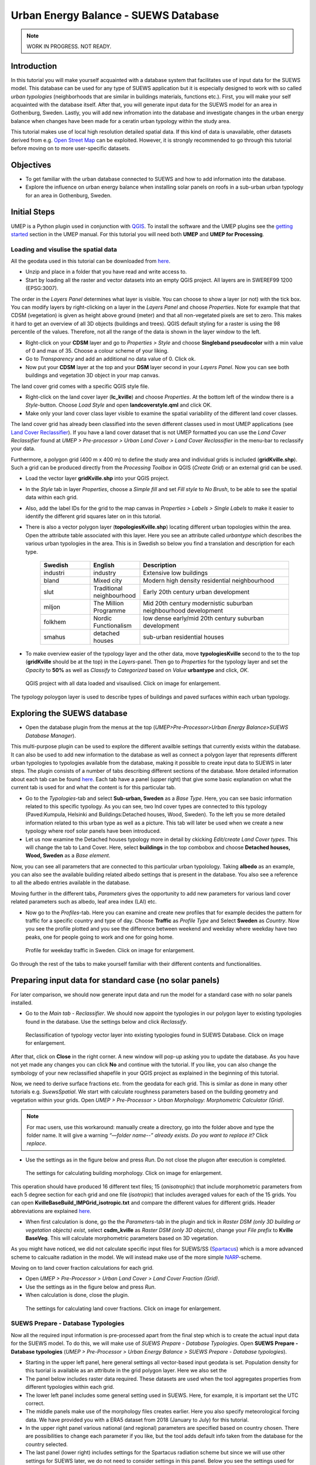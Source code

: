 .. _SUEWSDatabase:

Urban Energy Balance - SUEWS Database
=====================================

.. note:: WORK IN PROGRESS. NOT READY.

Introduction
------------

In this tutorial you will make yourself acquainted with a database system that facilitates use of input data for the SUEWS model. This database can be used for any type of SUEWS application but it is especially designed to work with so called *urban typologies* (neighborhoods that are similar in buildings materials, functions etc.). First, you will make your self acquainted with the database itself. After that, you will generate input data for the SUEWS model for an area in Gothenburg, Sweden. Lastly, you will add new infromation into the database and investigate changes in the urban energy balance when changes have been made for a ceratin urban typology within the study area.

This tutorial makes use of local high resolution detailed spatial data. If this kind of data is unavailable, other datasets derived from e.g. `Open Street Map <https://www.openstreetmap.org/>`__ can be exploited. However, it is strongly recommended to go through this tutorial before moving on to more user-specific datasets.

Objectives
----------

* To get familiar with the urban database connected to SUEWS and how to add information into the database.
* Explore the influence on urban energy balance when installing solar panels on roofs in a sub-urban urban typology for an area in Gothenburg, Sweden. 

Initial Steps
-------------

UMEP is a Python plugin used in conjunction with `QGIS <http://www.qgis.org>`__. To install the software and the UMEP plugins see the `getting started <http://umep-docs.readthedocs.io/en/latest/Getting_Started.html>`__ section in the UMEP manual. For this tutorial you will need both **UMEP** and **UMEP for Processing**.

Loading and visulise the spatial data
~~~~~~~~~~~~~~~~~~~~~~~~~~~~~~~~~~~~~

All the geodata used in this tutorial can be downloaded from `here <https://github.com/Urban-Meteorology-Reading/Urban-Meteorology-Reading.github.io/blob/master/other%20files/Kville_Goteborgs_SWEREF99_1200.zip>`__. 

- Unzip and place in a folder that you have read and write access to.
- Start by loading all the raster and vector datasets into an empty QGIS project. All layers are in SWEREF99 1200 (EPSG:3007).

The order in the *Layers Panel* determines what layer is visible. You can choose to show a layer (or not) with the tick box. You can modify layers by right-clicking on a layer in the *Layers Panel* and choose *Properties*. Note for example that that CDSM (vegetation) is given as height above ground (meter) and that all non-vegetated pixels are set to zero. This makes it hard to get an overview of all 3D objects (buildings and trees). QGIS default styling for a raster is using the 98 percentile of the values. Therefore, not all the range of the data is shown in the layer window to the left.

- Right-click on your **CDSM** layer and go to *Properties > Style* and choose **Singleband pseudocolor** with a min value of 0 and max of 35. Choose a colour scheme of your liking.
- Go to *Transparency* and add an additional no data value of 0. Click ok.
- Now put your **CDSM** layer at the top and your **DSM** layer second in your *Layers Panel*. Now you can see both buildings and vegetation 3D object in your map canvas.

The land cover grid comes with a specific QGIS style file.

- Right-click on the land cover layer (**lc_kville**) and choose *Properties*. At the bottom left of the window there is a *Style*-button. Choose *Load Style* and open **landcoverstyle.qml** and click OK.
- Make only your land cover class layer visible to examine the spatial variability of the different land cover classes.

The land cover grid has already been classified into the seven different classes used in most UMEP applications (see `Land Cover Reclassifier <http://umep-docs.readthedocs.io/en/latest/pre-processor/Urban%20Land%20Cover%20Land%20Cover%20Reclassifier.html>`__). If you have a land cover dataset that is not UMEP formatted you can use the *Land Cover Reclassifier* found at *UMEP > Pre-processor > Urban Land Cover > Land Cover Reclassifier* in the menu-bar to reclassify your data.

Furthermore, a polygon grid (400 m x 400 m) to define the study area and individual grids is included (**gridKville.shp**). Such a grid can be produced directly from the *Processing Toolbox* in QGIS (*Create Grid*) or an external grid can be used.

- Load the vector layer **gridKville.shp** into your QGIS project.
- In the *Style* tab in layer *Properties*, choose a *Simple fill* and set *Fill style* to *No Brush*, to be able to see the spatial data within each grid.
- Also, add the label IDs for the grid to the map canvas in *Properties > Labels > Single Labels* to make it easier to identify the different grid squares later on in this tutorial.
- There is also a vector polygon layer (**topologiesKville.shp**) locating different urban topologies within the area. Open the attribute table associated with this layer. Here you see an attribute called *urbantype* which describes the various urban typologies in the area. This is in Swedish so below you find a translation and description for each type.

    .. list-table::
       :widths: 20 20 60
       :header-rows: 1

       * - Swedish
         - English
         - Description
       * - industri
         - industry
         - Extensive low buildings 
       * - bland
         - Mixed city
         - Modern high density residential neighbourhood
       * - slut
         - Traditional neighbourhood
         - Early 20th century urban development
       * - miljon
         - The Million Programme
         - Mid 20th century modernistic suburban neighbourhood development
       * - folkhem
         - Nordic Functionalism
         - low dense early/mid 20th century suburban development
       * - smahus
         - detached houses
         - sub-urban residential houses

- To make overview easier of the typology layer and the other data, move **typologiesKville** second to the to the top (**gridKville** should be at the top) in the *Layers*-panel. Then go to *Properties* for the typology layer and set the *Opacity* to **50%** as well as *Classify* to *Categorized* based on *Value* **urbantype** and click, *OK*.


.. figure:: /images/SUEWSDatabase_MapOverview.jpg
   :alt:  none
   :width: 100%

   QGIS project with all data loaded and visaulised. Click on image for enlargement.

The typology poloygon layer is used to describe types of buildings and paved surfaces within each urban typology.

Exploring the SUEWS database
----------------------------

- Open the database plugin from the menus at the top (*UMEP>Pre-Processor>Urban Energy Balance>SUEWS Database Manager*). 

This multi-purpose plugin can be used to explore the different availble settings that currently exists within the database. It can also be used to add new information to the database as well as connect a polygon layer that represents different urban typologies to typologies available from the database, making it possible to create input data to SUEWS in later steps. The plugin consists of a number of tabs describing different sections of the database. More detailed information about each tab can be found `here <https://umep-docs.readthedocs.io/en/latest/pre-processor/Urban%20Energy%20Balance%20SUEWS%20Database%20Manager.html>`__. Each tab have a panel (upper right) that give some basic explanation on what the current tab is used for and what the content is for this particular tab. 

- Go to the *Typologies*-tab and select **Sub-urban, Sweden** as a *Base Type*. Here, you can see basic information related to this specific typology. As you can see, two lnd cover types are connected to this typology (Paved:Kumpula, Helsinki and Buildings:Detached houses, Wood, Sweden). To the left you se more detailed information related to this urban type as well as a picture. This tab will later be used when we create a new typology where roof solar panels have been introduced.
- Let us now examine the Detached houses typology more in detail by ckicking *Edit/create Land Cover types*. This will change the tab to Land Cover. Here, select **buildings** in the top combobox and choose **Detached houses, Wood, Sweden** as a *Base element*. 

Now, you can see all parameters that are connected to this particular urban typolology. Taking **albedo** as an example, you can also see the available building related albedo settings that is present in the database. You also see a reference to all the albedo entries available in the database. 

Moving further in the different tabs, *Parameters* gives the opportunity to add new parameters for various land cover related parameters such as albedo, leaf area index (LAI) etc. 

- Now go to the *Profiles*-tab. Here you can examine and create new profiles that for example decides the pattern for traffic for a specific country and type of day. Choose **Traffic** as *Profile Type* and Select **Sweden** as *Country*. Now you see the profile plotted and you see the difference between weekend and weekday where weekday have two peaks, one for people going to work and one for going home. 

.. figure:: /images/SUEWSDatabase_profile.jpg
   :alt:  none
   :width: 100%

   Profile for weekday traffic in Sweden. Click on image for enlargement.

Go through the rest of the tabs to make yourself familiar with their different contents and functionalities. 


Preparing input data for standard case (no solar panels)
--------------------------------------------------------

For later comparison, we should now generate input data and run the model for a standard case with no solar panels installed.

- Go to the *Main tab - Reclassifier*. We should now appoint the typologies in our polygon layer to existing typologies found in the database. Use the settings below and click *Reclassify*.

.. figure:: /images/SUEWSDatabase_ReclassifyBase.jpg
   :alt:  none
   :width: 100%

   Reclassification of typology vector layer into existing typologies found in SUEWS Database. Click on image for enlargement.

After that, click on **Close** in the right corner. A new window will pop-up asking you to update the database. As you have not yet made any changes you can click **No** and continue with the tutorial. If you like, you can also change the symbology of your new reclassified shapefile in your QGIS project as explained in the beginning of this tutorial.

Now, we need to derive surface fractions etc. from the geodata for each grid. This is similar as done in many other tutorials e.g. `SuewsSpatial`. We start with calculate roughness parameters based on the building geometry and vegetation within your grids. Open *UMEP > Pre-Processor > Urban Morphology: Morphometric Calculator (Grid)*. 

.. note:: For mac users, use this workaround: manually create a directory, go into the folder above and type the folder name. It will give a warning *“—folder name--” already exists. Do you want to replace it?* Click *replace*.

- Use the settings as in the figure below and press *Run*. Do not close the plugon after execution is completed.

.. figure:: /images/SUEWSDatabase_IMCGBuilding.jpg
   :alt:  none
   :width: 100%

   The settings for calculating building morphology. Click on image for enlargement.
   
This operation should have produced 16 different text files; 15 (*anisotrophic*) that include morphometric parameters from each 5 degree section for each grid and one file (*isotropic*) that includes averaged values for each of the 15 grids. You can open **KvilleBaseBuild_IMPGrid_isotropic.txt** and compare the different values for different grids. Header abbreviations are explained `here <http://umep-docs.readthedocs.io/en/latest/Abbreviations.html>`__.

- When first calculation is done, go the the *Parameters*-tab in the plugin and tick in *Raster DSM (only 3D building or vegetation objects) exist*, select **csdm_kville** as *Raster DSM (only 3D objects)*, change your *File prefix* to **Kville BaseVeg**. This will calculate morphometric parameters based on 3D vegetation.

As you might have noticed, we did not calculate specific input files for SUEWS/SS (`Spartacus <https://link.springer.com/article/10.1007/s10546-019-00457-0>`__) which is a more advanced scheme to calcualte radiation in the model. We will instead make use of the more simple `NARP <https://journals.ametsoc.org/view/journals/apme/42/8/1520-0450_2003_042_1157_ponarf_2.0.co_2.xml>`__-scheme.

Moving on to land cover fraction calculations for each grid.

- Open *UMEP > Pre-Processor > Urban Land Cover > Land Cover Fraction (Grid)*.
- Use the settings as in the figure below and press *Run*.
- When calculation is done, close the plugin.

.. figure:: /images/SUEWSDatabase_LCBase.jpg
   :alt:  none
   :width: 100%
   
   The settings for calculating land cover fractions. Click on image for enlargement.


SUEWS Prepare - Database Typologies 
~~~~~~~~~~~~~~~~~~~~~~~~~~~~~~~~~~~

Now all the required input information is pre-processed apart from the final step which is to create the actual input data for the SUEWS model. To do this, we will make use of *SUEWS Prepare - Database Typologies*. Open **SUEWS Prepare - Database typologies** (*UMEP > Pre-Processor > Urban Energy Balance > SUEWS Prepare - Database typologies*).

- Starting in the upper left panel, here general settings all vector-based input geodata is set. Population density for this tuorial is available as an attribute in the grid polygon layer. Here we also set the 

- The panel below includes raster data required. These datasets are used when the tool aggregates properties from different typologies within each grid.

- The lower left panel includes some general setting used in SUEWS. Here, for example, it is important set the UTC correct.

- The middle panels make use of the morphology files creates earlier. Here you also specify meteorological forcing data. We have provided you with a ERA5 dataset from 2018 (January to July) for this tutorial.

- In the upper right panel various national (and regional) parameters are specified based on country chosen. There are possibilities to change each parameter if you like, but the tool adds default info taken from the database for the country selected.

- The last panel (lower right) includes settings for the Spartacus radiation scheme but since we will use other settings for SUEWS later, we do not need to consider settings in this panel. Below you see the settings used for each panel. When all settings are made, click OK and wait for the tool to create all input data needed to continue.  

.. figure:: /images/SUEWSDatabase_PrepareBase.jpg
   :alt:  none
   :width: 100%

   Settings for the SUEWS Database Prepare plugin - Base case (click for a larger image).


Executing the model
-------------------

Open *UMEP -> Processor -> Urban Energy Balance: SUEWS v2020a* and use the settings below. The model will calculate one half year starting in January 2018. It is always good to inculde some time for spin-up, preferably a full year should be used but in this case we only include half year. We will later examine result for the last month in the calculation (June). To avoid issues with memory running low, we divide the calculation into 10 different chunks. If you still experience memory issues, increase the number of chunks. Click **Run**. This will take a couple of minutes so grab a cup of tea while waiting.

.. figure:: /images/SUEWSDatabase_SUEWSBase.jpg
   :alt:  none
   :width: 100%

   Settings for the SUEWS plugin - Base case (click for a larger image).
   
.. note:: NOT READY BEYOND THIS POINT.   
   

Analysing the results
---------------------

If you take a look in your output folder, you see a number of UMEP-formatted meteorological files which is the output from the model, one for each grid. First, try to plot grid 9 by opening *UMEP -> Post Processor -> Urban Heat Island -> UWGAnalyzer* and use the settings below beofre clicking **Plot**:


.. figure:: /images/uwg_postprocessor_plots9.jpg
   :alt:  none
   :width: 75%

   Settings for the UWG Post-processing plugin (click for a larger image).
   
The result should look something like this:

.. figure:: /images/uwg_plot.jpg
   :alt:  none
   :width: 100%

   Above: Wind speed and global radiation from epw-file. Below: Air temperature from airport compared with grid 9 (click for a larger image).
   
   
Finally, you can also make a spatial grid from your model reults, both as a raster of add output to your grid polygon layer. You will add a new attribute to your grid polygon layer. Open the same tool but in UMEP for Processing and use the following settings:

.. figure:: /images/uwg_analyzer_spatial.jpg
   :alt:  none
   :width: 80%

   Settings for the UWG Post-processing plugin adding a new attribute field (click for a larger image).

Open the attribute table for your grid and you should have a column called *mean*. As you can see the differences of nocturnal temperature differences between the airport and any specific grid is about 3.5 degrees celsius. However, the differences between the grids are very small. The reason for this could have many answers but one main explanation is that UWG is not very sensitive to vegetation changes that could create temperature variations within a city. Also, the model seem to be unsensitive to small changes in building density and regional climate. See `here <https://gupea.ub.gu.se/handle/2077/76418>`__ for a more detailed investigation on the performance of UWG for the Gothenburg region. The UMEP development team is also adding a new UHI-model (`TARGET <http://umep-docs.readthedocs.io/en/latest/processor/Urban%20Heat%20Island%20TARGET.html>`__) into UMEP that is more sensitive to blue and green infrastructure in urban areas.

Tutorial finished.
